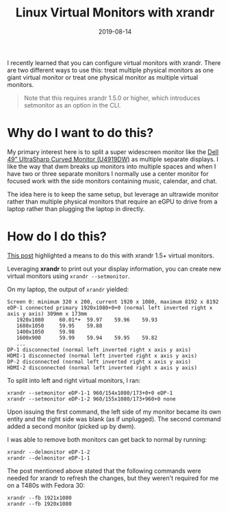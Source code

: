 #+TITLE: Linux Virtual Monitors with xrandr
#+SLUG: linux-virtual-monitors-with-xrandr
#+DESCRIPTION: How and why to configure virtual monitors with xrandr
#+DATE: 2019-08-14
#+LASTMOD: 2019-12-15
#+CATEGORIES[]: config
#+TAGS[]: xrandr

I recently learned that you can configure virtual monitors with xrandr. There
are two different ways to use this: treat multiple physical monitors as one
giant virtual monitor or treat one physical monitor as multiple virtual
monitors.

#+begin_quote
Note that this requires xrandr 1.5.0 or higher, which introduces setmonitor as
an option in the CLI.
#+end_quote

* Why do I want to do this?

My primary interest here is to split a super widescreen monitor like the
[[https://www.dell.com/en-us/shop/dell-ultrasharp-49-curved-monitor-u4919dw/apd/210-arnw/monitors-monitor-accessories][Dell 49” UltraSharp Curved Monitor (U4919DW)]] as multiple separate displays. I like
the way that dwm breaks up monitors into multiple spaces and when I have two or
three separate monitors I normally use a center monitor for focused work with
the side monitors containing music, calendar, and chat.

The idea here is to keep the same setup, but leverage an ultrawide monitor
rather than multiple physical monitors that require an eGPU to drive from a
laptop rather than plugging the laptop in directly.

* How do I do this?

[[https://askubuntu.com/a/998435][This post]] highlighted a means to do this
with xrandr 1.5+ virtual monitors.

Leveraging *xrandr* to print out your display information, you can create new
virtual monitors using =xrandr --setmonitor=.

On my laptop, the output of =xrandr= yielded:

#+begin_example
Screen 0: minimum 320 x 200, current 1920 x 1080, maximum 8192 x 8192
eDP-1 connected primary 1920x1080+0+0 (normal left inverted right x axis y axis) 309mm x 173mm
   1920x1080     60.01*+  59.97    59.96    59.93
   1680x1050     59.95    59.88
   1400x1050     59.98
   1600x900      59.99    59.94    59.95    59.82
   ...
DP-1 disconnected (normal left inverted right x axis y axis)
HDMI-1 disconnected (normal left inverted right x axis y axis)
DP-2 disconnected (normal left inverted right x axis y axis)
HDMI-2 disconnected (normal left inverted right x axis y axis)
#+end_example

To split into left and right virtual monitors, I ran:

#+begin_example
xrandr --setmonitor eDP-1-1 960/154x1080/173+0+0 eDP-1
xrandr --setmonitor eDP-1-2 960/155x1080/173+960+0 none
#+end_example

Upon issuing the first command, the left side of my monitor became its own
entity and the right side was blank (as if unplugged). The second command added
a second monitor (picked up by dwm).

I was able to remove both monitors can get back to normal by running:

#+begin_example
xrandr --delmonitor eDP-1-2
xrandr --delmonitor eDP-1-1
#+end_example

The post mentioned above stated that the following commands were needed for
xrandr to refresh the changes, but they weren't required for me on a T480s with
Fedora 30:

#+begin_example
xrandr --fb 1921x1080
xrandr --fb 1920x1080
#+end_example
